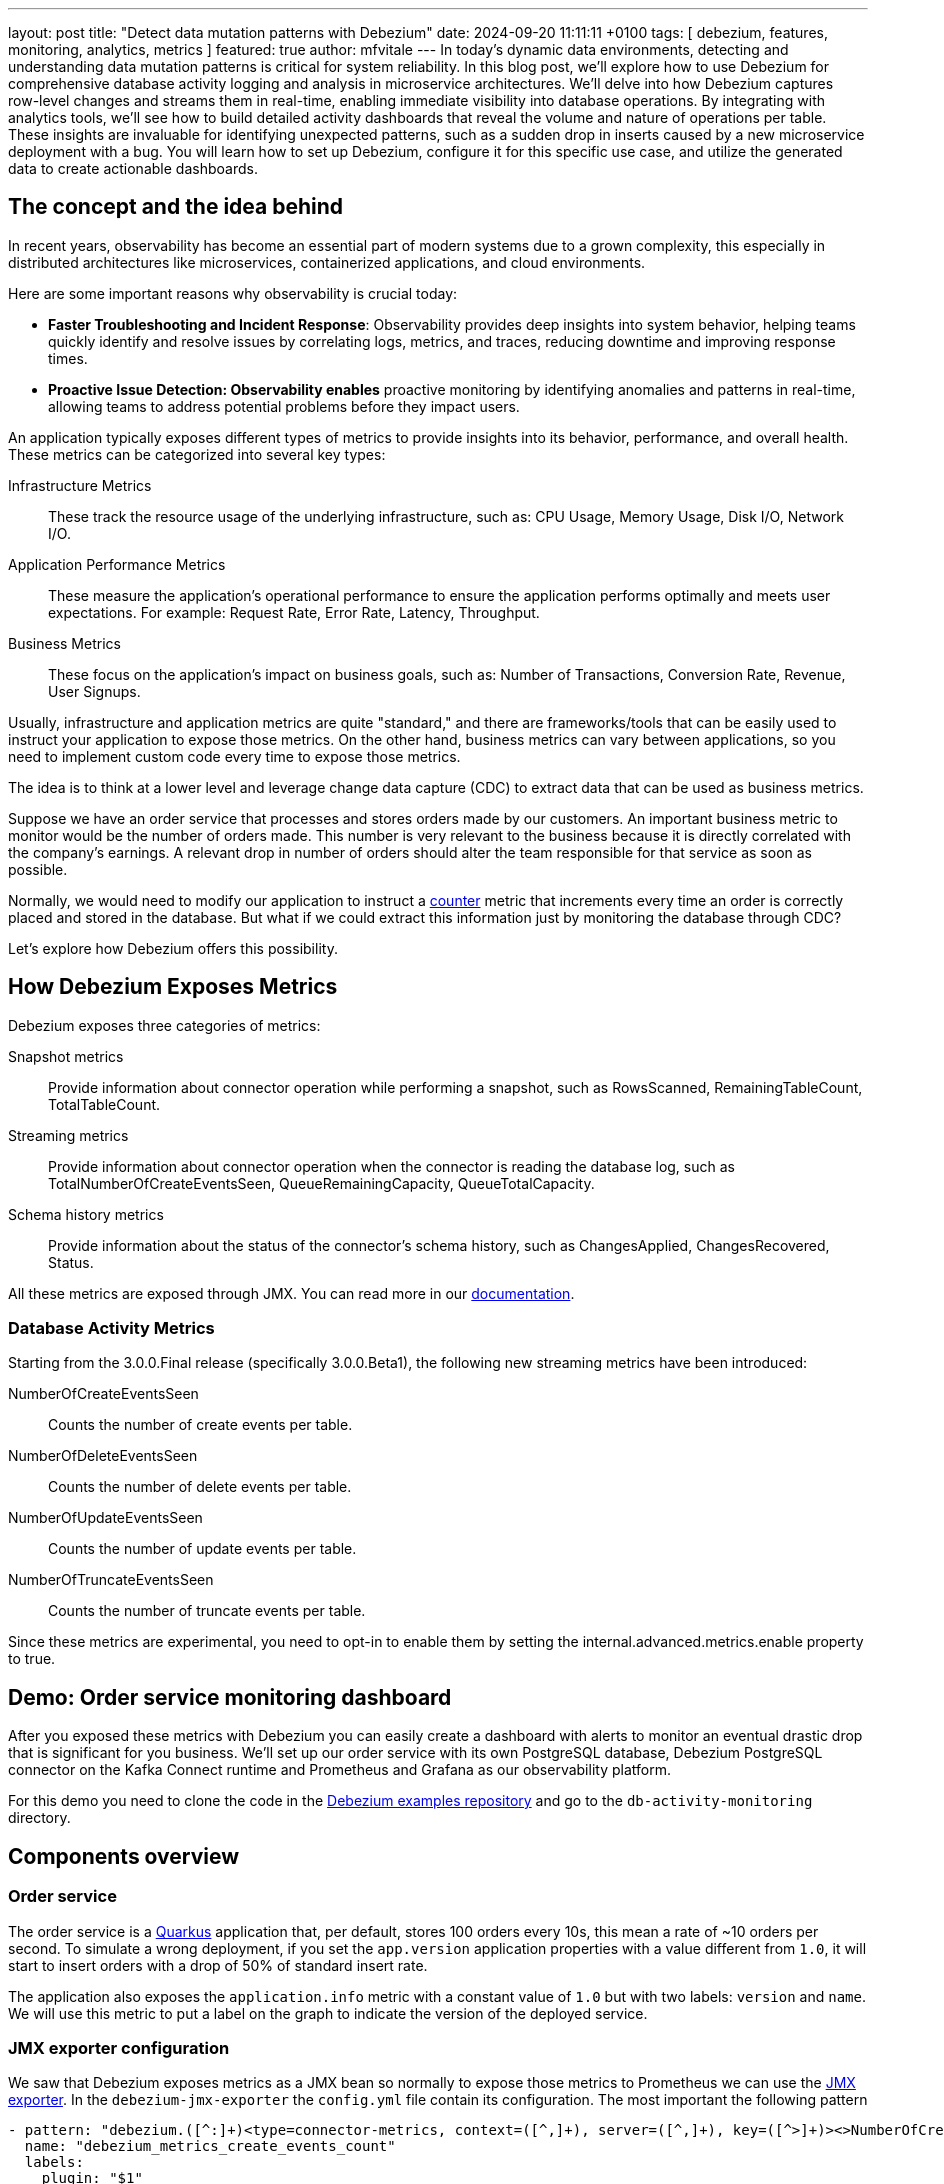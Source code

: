 ---
layout: post
title:  "Detect data mutation patterns with Debezium"
date:   2024-09-20 11:11:11 +0100
tags: [ debezium, features, monitoring, analytics, metrics ]
featured: true
author: mfvitale
---
In today's dynamic data environments, detecting and understanding data mutation patterns is critical for system reliability.
In this blog post, we'll explore how to use Debezium for comprehensive database activity logging and analysis in microservice architectures.
We'll delve into how Debezium captures row-level changes and streams them in real-time, enabling immediate visibility into database operations.
By integrating with analytics tools, we'll see how to build detailed activity dashboards that reveal the volume and nature of operations per table.
These insights are invaluable for identifying unexpected patterns, such as a sudden drop in inserts caused by a new microservice deployment with a bug.
You will learn how to set up Debezium, configure it for this specific use case, and utilize the generated data to create actionable dashboards.

+++<!-- more -->+++

== The concept and the idea behind
In recent years, observability has become an essential part of modern systems due to a grown complexity, this especially in distributed architectures like microservices, containerized applications, and cloud environments.

Here are some important reasons why observability is crucial today:

* *Faster Troubleshooting and Incident Response*: Observability provides deep insights into system behavior, helping teams quickly identify and resolve issues by correlating logs, metrics, and traces, reducing downtime and improving response times.
* *Proactive Issue Detection: Observability enables* proactive monitoring by identifying anomalies and patterns in real-time, allowing teams to address potential problems before they impact users.

An application typically exposes different types of metrics to provide insights into its behavior, performance, and overall health. These metrics can be categorized into several key types:

Infrastructure Metrics:: These track the resource usage of the underlying infrastructure, such as: CPU Usage, Memory Usage, Disk I/O, Network I/O.
Application Performance Metrics:: These measure the application’s operational performance to ensure the application performs optimally and meets user expectations. For example: Request Rate, Error Rate, Latency, Throughput.
Business Metrics:: These focus on the application's impact on business goals, such as: Number of Transactions, Conversion Rate, Revenue, User Signups.

Usually, infrastructure and application metrics are quite "standard," and there are frameworks/tools that can be easily used to instruct your application to expose those metrics.
On the other hand, business metrics can vary between applications, so you need to implement custom code every time to expose those metrics.

The idea is to think at a lower level and leverage change data capture (CDC) to extract data that can be used as business metrics.

Suppose we have an order service that processes and stores orders made by our customers.
An important business metric to monitor would be the number of orders made.
This number is very relevant to the business because it is directly correlated with the company’s earnings.
A relevant drop in number of orders should alter the team responsible for that service as soon as possible.

Normally, we would need to modify our application to instruct a https://prometheus.io/docs/concepts/metric_types/#counter[counter] metric that increments every time an order is correctly placed and stored in the database.
But what if we could extract this information just by monitoring the database through CDC?

Let’s explore how Debezium offers this possibility.

== How Debezium Exposes Metrics

Debezium exposes three categories of metrics:

Snapshot metrics:: Provide information about connector operation while performing a snapshot, such as RowsScanned, RemainingTableCount, TotalTableCount.
Streaming metrics:: Provide information about connector operation when the connector is reading the database log, such as TotalNumberOfCreateEventsSeen, QueueRemainingCapacity, QueueTotalCapacity.
Schema history metrics:: Provide information about the status of the connector’s schema history, such as ChangesApplied, ChangesRecovered, Status.

All these metrics are exposed through JMX. You can read more in our https://debezium.io/documentation/reference/stable/operations/monitoring.html[documentation].

=== Database Activity Metrics

Starting from the 3.0.0.Final release (specifically 3.0.0.Beta1), the following new streaming metrics have been introduced:

NumberOfCreateEventsSeen:: Counts the number of create events per table.
NumberOfDeleteEventsSeen:: Counts the number of delete events per table.
NumberOfUpdateEventsSeen:: Counts the number of update events per table.
NumberOfTruncateEventsSeen:: Counts the number of truncate events per table.

Since these metrics are experimental, you need to opt-in to enable them by setting the internal.advanced.metrics.enable property to true.

== Demo: Order service monitoring dashboard

After you exposed these metrics with Debezium you can easily create a dashboard with alerts to monitor an eventual drastic drop that is significant for you business.
We'll set up our order service with its own PostgreSQL database, Debezium PostgreSQL connector on the Kafka Connect runtime and Prometheus and Grafana as our observability platform.

For this demo you need to clone the code in the https://github.com/debezium/debezium-examples[Debezium examples repository] and go to the `db-activity-monitoring` directory.

== Components overview

=== Order service
The order service is a https://quarkus.io/[Quarkus] application that, per default, stores 100 orders every 10s, this mean a rate of ~10 orders per second.
To simulate a wrong deployment, if you set the `app.version` application properties with a value different from `1.0`, it will start to insert orders with a drop of 50% of standard insert rate.

The application also exposes the `application.info` metric with a constant value of `1.0` but with two labels: `version` and `name`.
We will use this metric to put a label on the graph to indicate the version of the deployed service.

=== JMX exporter configuration
We saw that Debezium exposes metrics as a JMX bean so normally to expose those metrics to Prometheus we can use the https://github.com/prometheus/jmx_exporter[JMX exporter].
In the `debezium-jmx-exporter` the `config.yml` file contain its configuration. The most important the following pattern

[source, yaml]
----
- pattern: "debezium.([^:]+)<type=connector-metrics, context=([^,]+), server=([^,]+), key=([^>]+)><>NumberOfCreateEventsSeen"
  name: "debezium_metrics_create_events_count"
  labels:
    plugin: "$1"
    context: "$2"
    name: "$3"
    table: "$4"
  type: "COUNTER"
----

Given that the name of the MBean is `debezium.postgres<type=connector-metrics, context=streaming, server=monitoring, key=inventory.orders><>NumberOfCreateEventsSeen`, the rule above simply creates the following metric:

[source, text]
----
# TYPE debezium_metrics_create_events_count_total counter
debezium_metrics_create_events_count{context="streaming",name="monitoring",plugin="postgres",table="inventory.orders",} 100.0
----

=== Components start up

After that you are ready to start the demo with the following steps:

. Build our order service.

+
[source,shell]
----
order-service/mvnw package -f order-service/pom.xml
----

. Run our compose file to start everything is needed.

+
[source,shell]
----
export DEBEZIUM_VERSION=3.0.0.Beta1
docker-compose up -d --build
----

. When all service are up and running we can register our connector

+
[source,shell]
----
curl -i -X POST -H "Accept:application/json" -H  "Content-Type:application/json" http://localhost:8083/connectors/ -d @postgres-activity-monitoring.json
----

=== Accessing the dashboard

Open a web browser and go to the Grafana UI at http://localhost:3000[http://localhost:3000].
Login into the console as user `admin` with password `admin`.
When asked either change the password (you also can skip this step).

Then, to monitor the order service activity, we have created the `General/ Microservices activity monitoring` dashboard.

After a couple of minutes you should see that the order rate will be ~10 per second.

To simulate a drop, we can just update the `APP_VERSION` env to a value different to `1.0`.

```shell
docker stop order-service
docker rm -f order-service && \
docker compose run -d -e APP_VERSION=1.1 --name order-service order-service
```

After a while you will see that the service will start creating orders with a ~50% drop (see _Figure 1_).

Since we have also configured an alert to fire when the order rate is below 7, you can also check that it is firing in the alert panel.

:imagesdir: /assets/images/2024-09-20-Detect-data-mutation-patterns-with-Debezium

.{nbsp}
image::activity-monitoring-dashboard.png[role=centered-image]

But that's not all, we have also configured a mail notification that you can check accessing the Fake SMTP UI at http://localhost:8085[http://localhost:8085].

== Conclusion
We have seen how Change Data Capture (CDC) can be used to extract insight from the database that can serve as key business metrics for our services.
This approach allows us to avoid modifying our service to expose these metrics and instead rely on Debezium for data collection.

While not all business metrics can be derived from database operations, a significant portion can be.

Any comments, suggestions, or questions are welcome, so please feel free to reach out to me to discuss further.

